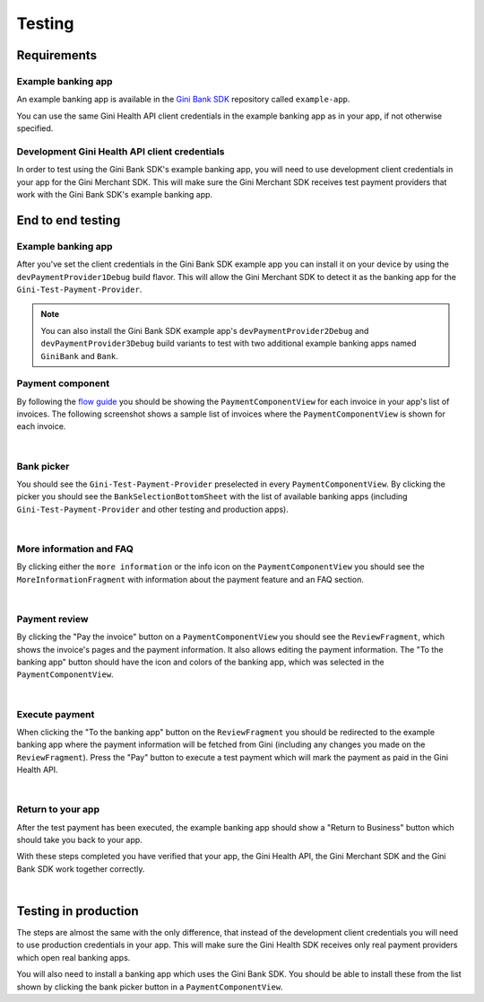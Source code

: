 Testing
=======

Requirements
------------

Example banking app
~~~~~~~~~~~~~~~~~~~

An example banking app is available in the `Gini Bank SDK <https://github.com/gini/gini-mobile-android/tree/main/bank-sdk>`_
repository called ``example-app``.

You can use the same Gini Health API client credentials in the example banking app as in your app, if not otherwise
specified.

Development Gini Health API client credentials
~~~~~~~~~~~~~~~~~~~~~~~~~~~~~~~~~~~~~~~~~~~~~~

In order to test using the Gini Bank SDK's example banking app, you will need to use development client credentials in
your app for the Gini Merchant SDK. This will make sure the Gini Merchant SDK receives test payment providers that work
with the Gini Bank SDK's example banking app.

End to end testing
------------------

Example banking app
~~~~~~~~~~~~~~~~~~~

After you've set the client credentials in the Gini Bank SDK example app you can install it on your device by using the
``devPaymentProvider1Debug`` build flavor. This will allow the Gini Merchant SDK to detect it as the banking app for
the ``Gini-Test-Payment-Provider``.

.. note::
    You can also install the Gini Bank SDK example app's ``devPaymentProvider2Debug`` and ``devPaymentProvider3Debug`` build
    variants to test with two additional example banking apps named ``GiniBank`` and ``Bank``.

Payment component
~~~~~~~~~~~~~~~~~

By following the `flow guide <flow.html>`_ you should be showing the ``PaymentComponentView`` for each invoice in your
app's list of invoices. The following screenshot shows a sample list of invoices where the ``PaymentComponentView`` is
shown for each invoice.

.. image:: images/testing/PaymentComponentViews.png
    :alt: Screenshot of invoices list with PaymentComponentViews showing the Gini-Test-Payment-Provider.
    :width: 200px
    :align: center

|

Bank picker
~~~~~~~~~~~

You should see the ``Gini-Test-Payment-Provider`` preselected in every ``PaymentComponentView``.  By clicking the picker
you should see the ``BankSelectionBottomSheet`` with the list of available banking apps (including
``Gini-Test-Payment-Provider`` and other testing and production apps).

.. image:: images/testing/BankSelectionBottomSheet.png
    :alt: Screenshot of BankPickerBottomSheet where Gini-Test-Payment-Provider is selected.
    :width: 200px
    :align: center

|

More information and FAQ
~~~~~~~~~~~~~~~~~~~~~~~~

By clicking either the ``more information`` or the info icon on the ``PaymentComponentView`` you should see the
``MoreInformationFragment`` with information about the payment feature and an FAQ section.

.. image:: images/testing/MoreInformationScreen.png
    :alt: Screenshot of the More Information and FAQ screen.
    :width: 200px
    :align: center

|

Payment review
~~~~~~~~~~~~~~~

By clicking the "Pay the invoice" button on a ``PaymentComponentView`` you should see the ``ReviewFragment``, which
shows the invoice's pages and the payment information. It also allows editing the payment information. The "To the
banking app" button should have the icon and colors of the banking app, which was selected in the
``PaymentComponentView``.

.. image:: images/testing/PaymentReviewScreen.png
    :alt: Screenshot of the Payment Review screen showing the Gini-Test-Payment-Provider.
    :width: 200px
    :align: center

|

Execute payment
~~~~~~~~~~~~~~~

When clicking the "To the banking app" button on the ``ReviewFragment`` you should be redirected to the example banking
app where the payment information will be fetched from Gini (including any changes you made on the
``ReviewFragment``). Press the "Pay" button to execute a test payment which will mark the payment as paid in the
Gini Health API.

.. image:: images/testing/BankSDKExampleAppPaymentDetails.png
    :alt: Screenshot of the example banking app showing the same payment information as the Payment Review screen previously.
    :width: 200px
    :align: center

|

Return to your app
~~~~~~~~~~~~~~~~~~~

After the test payment has been executed, the example banking app should show a "Return to Business" button which should
take you back to your app.

With these steps completed you have verified that your app, the Gini Health API, the Gini Merchant SDK and the Gini Bank
SDK work together correctly.

.. image:: images/testing/BankSDKExampleAppReturnToBusinessApp.png
    :alt: Screenshot of the example banking app showing the "Return to Business" button with the same extractions as previously.
    :width: 200px
    :align: center

|

Testing in production
---------------------

The steps are almost the same with the only difference, that instead of the development client credentials you will need
to use production credentials in your app. This will make sure the Gini Health SDK receives only real payment providers
which open real banking apps.

You will also need to install a banking app which uses the Gini Bank SDK. You should be able to install these from the
list shown by clicking the bank picker button in a ``PaymentComponentView``.
